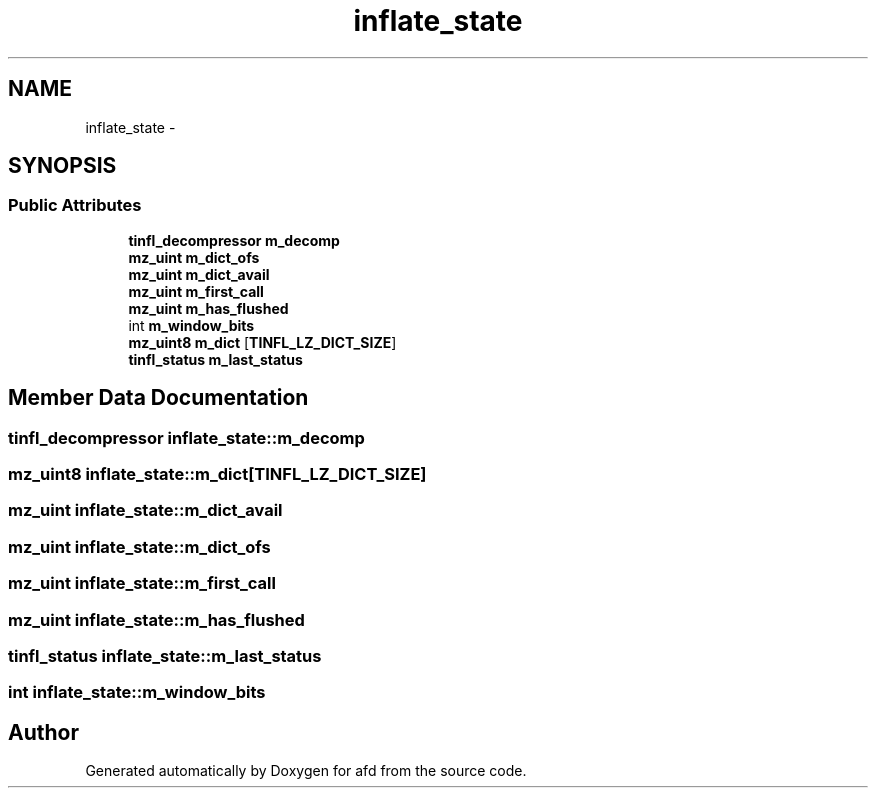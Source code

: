 .TH "inflate_state" 3 "Thu Jun 14 2018" "afd" \" -*- nroff -*-
.ad l
.nh
.SH NAME
inflate_state \- 
.SH SYNOPSIS
.br
.PP
.SS "Public Attributes"

.in +1c
.ti -1c
.RI "\fBtinfl_decompressor\fP \fBm_decomp\fP"
.br
.ti -1c
.RI "\fBmz_uint\fP \fBm_dict_ofs\fP"
.br
.ti -1c
.RI "\fBmz_uint\fP \fBm_dict_avail\fP"
.br
.ti -1c
.RI "\fBmz_uint\fP \fBm_first_call\fP"
.br
.ti -1c
.RI "\fBmz_uint\fP \fBm_has_flushed\fP"
.br
.ti -1c
.RI "int \fBm_window_bits\fP"
.br
.ti -1c
.RI "\fBmz_uint8\fP \fBm_dict\fP [\fBTINFL_LZ_DICT_SIZE\fP]"
.br
.ti -1c
.RI "\fBtinfl_status\fP \fBm_last_status\fP"
.br
.in -1c
.SH "Member Data Documentation"
.PP 
.SS "\fBtinfl_decompressor\fP inflate_state::m_decomp"

.SS "\fBmz_uint8\fP inflate_state::m_dict[\fBTINFL_LZ_DICT_SIZE\fP]"

.SS "\fBmz_uint\fP inflate_state::m_dict_avail"

.SS "\fBmz_uint\fP inflate_state::m_dict_ofs"

.SS "\fBmz_uint\fP inflate_state::m_first_call"

.SS "\fBmz_uint\fP inflate_state::m_has_flushed"

.SS "\fBtinfl_status\fP inflate_state::m_last_status"

.SS "int inflate_state::m_window_bits"


.SH "Author"
.PP 
Generated automatically by Doxygen for afd from the source code\&.
